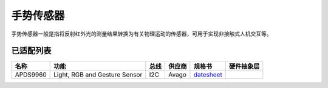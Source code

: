 手势传感器
===========

手势传感器一般是指将反射红外光的测量结果转换为有关物理运动的传感器，可用于实现非接触式人机交互等。

已适配列表
----------

+------------+---------------------------------+-------+----------+-------------------------------------------------------------------------------------------------------+----------+
| 名称       | 功能                            | 总线  | 供应商   | 规格书                                                                                                |硬件抽象层|
+============+=================================+=======+==========+=======================================================================================================+==========+
| APDS9960   | Light, RGB and Gesture Sensor   | I2C   | Avago    | `datesheet <https://cdn.sparkfun.com/assets/learn_tutorials/3/2/1/Avago-APDS-9960-datasheet.pdf>`__   |          |
+------------+---------------------------------+-------+----------+-------------------------------------------------------------------------------------------------------+----------+
